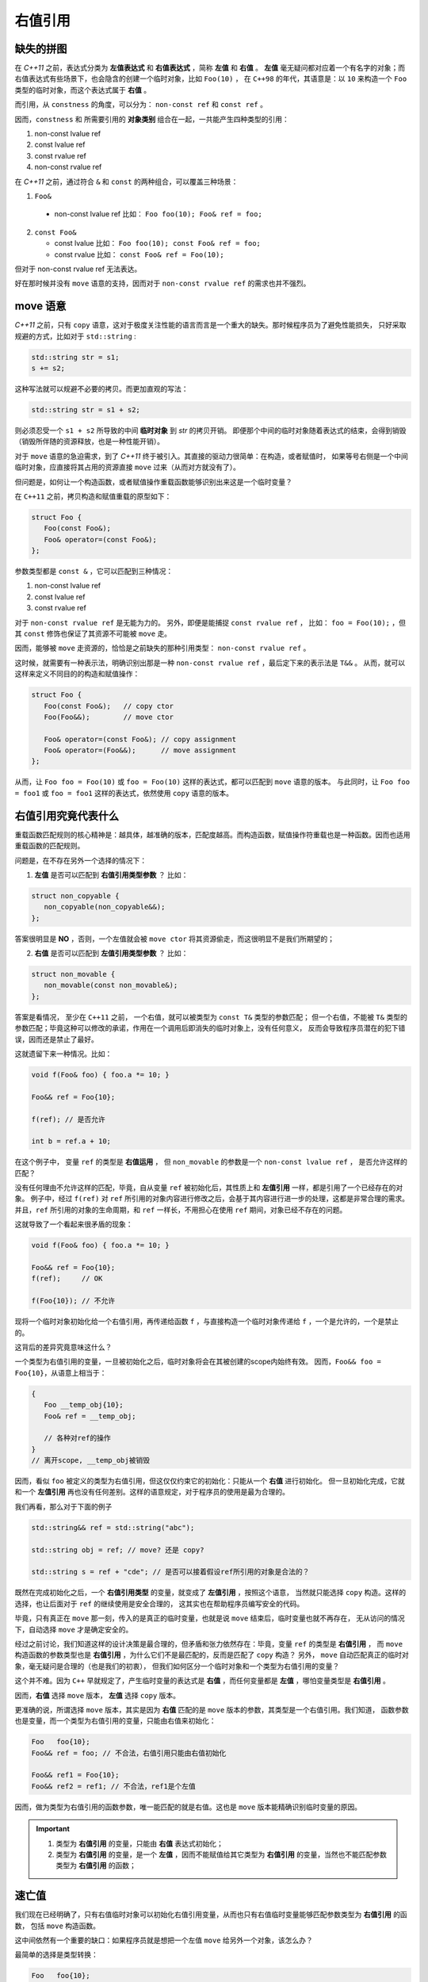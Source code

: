 右值引用
===========

缺失的拼图
-------------

在 `C++11` 之前，表达式分类为 **左值表达式** 和 **右值表达式** ，简称 **左值** 和 **右值** 。
**左值** 毫无疑问都对应着一个有名字的对象；而右值表达式有些场景下，也会隐含的创建一个临时对象，比如 ``Foo(10)`` ，
在 ``C++98`` 的年代，其语意是：以 ``10`` 来构造一个 ``Foo`` 类型的临时对象，而这个表达式属于 **右值** 。

而引用，从 ``constness`` 的角度，可以分为： ``non-const ref`` 和 ``const ref`` 。

因而，``constness`` 和 所需要引用的 **对象类别** 组合在一起，一共能产生四种类型的引用：

1. non-const lvalue ref
2. const     lvalue ref
3. const     rvalue ref
4. non-const rvalue ref

在 `C++11` 之前，通过符合 ``&`` 和 ``const`` 的两种组合，可以覆盖三种场景：

1. ``Foo&``

  - non-const lvalue ref
    比如： ``Foo foo(10); Foo& ref = foo;``

2. ``const Foo&``

   - const lvalue
     比如： ``Foo foo(10); const Foo& ref = foo;``
   - const rvalue
     比如： ``const Foo& ref = Foo(10);``

但对于 non-const rvalue ref 无法表达。

好在那时候并没有 ``move`` 语意的支持，因而对于 ``non-const rvalue ref`` 的需求也并不强烈。


**move** 语意
-------------------

`C++11` 之前，只有 ``copy`` 语意，这对于极度关注性能的语言而言是一个重大的缺失。那时候程序员为了避免性能损失，
只好采取规避的方式，比如对于 ``std::string`` :

.. code-block:: c++

   std::string str = s1;
   s += s2;

这种写法就可以规避不必要的拷贝。而更加直观的写法：

.. code-block:: c++

   std::string str = s1 + s2;

则必须忍受一个 ``s1 + s2`` 所导致的中间 **临时对象** 到 `str` 的拷贝开销。
即便那个中间的临时对象随着表达式的结束，会得到销毁（销毁所伴随的资源释放，也是一种性能开销）。

对于 ``move`` 语意的急迫需求，到了 `C++11` 终于被引入。其直接的驱动力很简单：在构造，或者赋值时，
如果等号右侧是一个中间临时对象，应直接将其占用的资源直接 ``move`` 过来（从而对方就没有了）。

但问题是，如何让一个构造函数，或者赋值操作重载函数能够识别出来这是一个临时变量？

在 ``C++11`` 之前，拷贝构造和赋值重载的原型如下：

.. code-block:: c++

   struct Foo {
      Foo(const Foo&);
      Foo& operator=(const Foo&);
   };

参数类型都是 ``const &`` ，它可以匹配到三种情况：

1. non-const lvalue ref
2. const lvalue ref
3. const rvalue ref

对于 ``non-const rvalue ref`` 是无能为力的。 另外，即便是能捕捉 ``const rvalue ref`` ，
比如： ``foo = Foo(10);`` ，但其 ``const`` 修饰也保证了其资源不可能被 ``move`` 走。

因而，能够被 ``move`` 走资源的，恰恰是之前缺失的那种引用类型： ``non-const rvalue ref`` 。

这时候，就需要有一种表示法，明确识别出那是一种 ``non-const rvalue ref`` ，最后定下来的表示法是 ``T&&`` 。
从而，就可以这样来定义不同目的的构造和赋值操作：

.. code-block:: c++

   struct Foo {
      Foo(const Foo&);   // copy ctor
      Foo(Foo&&);        // move ctor

      Foo& operator=(const Foo&); // copy assignment
      Foo& operator=(Foo&&);      // move assignment
   };

从而，让 ``Foo foo = Foo(10)`` 或 ``foo = Foo(10)`` 这样的表达式，都可以匹配到 ``move`` 语意的版本。
与此同时，让 ``Foo foo = foo1`` 或 ``foo = foo1`` 这样的表达式，依然使用 ``copy`` 语意的版本。


右值引用究竟代表什么
---------------------------

重载函数匹配规则的核心精神是：越具体，越准确的版本，匹配度越高。而构造函数，赋值操作符重载也是一种函数。因而也适用重载函数的匹配规则。

问题是，在不存在另外一个选择的情况下：

1. **左值** 是否可以匹配到 **右值引用类型参数** ？
   比如：

.. code-block:: c++

   struct non_copyable {
      non_copyable(non_copyable&&);
   };


答案很明显是 **NO** ，否则，一个左值就会被 ``move ctor`` 将其资源偷走，而这很明显不是我们所期望的；


2. **右值** 是否可以匹配到 **左值引用类型参数** ？
   比如：

.. code-block:: c++

   struct non_movable {
      non_movable(const non_movable&);
   };

答案是看情况， 至少在 ``C++11`` 之前， 一个右值，就可以被类型为 ``const T&`` 类型的参数匹配；
但一个右值，不能被 ``T&`` 类型的参数匹配；毕竟这种可以修改的承诺，作用在一个调用后即消失的临时对象上，没有任何意义，
反而会导致程序员潜在的犯下错误，因而还是禁止了最好。

这就遗留下来一种情况。比如：

.. code-block:: c++

   void f(Foo& foo) { foo.a *= 10; }

   Foo&& ref = Foo{10};

   f(ref); // 是否允许

   int b = ref.a + 10;


在这个例子中， 变量 ``ref`` 的类型是 **右值运用** ， 但 ``non_movable`` 的参数是一个 ``non-const lvalue ref`` ，
是否允许这样的匹配？

没有任何理由不允许这样的匹配，毕竟，自从变量 ``ref`` 被初始化后，其性质上和 **左值引用** 一样，都是引用了一个已经存在的对象。
例子中，经过 ``f(ref)`` 对 ``ref`` 所引用的对象内容进行修改之后，会基于其内容进行进一步的处理，这都是非常合理的需求。
并且，``ref`` 所引用的对象的生命周期，和 ``ref`` 一样长，不用担心在使用 ``ref`` 期间，对象已经不存在的问题。


这就导致了一个看起来很矛盾的现象：

.. code-block:: c++

   void f(Foo& foo) { foo.a *= 10; }

   Foo&& ref = Foo{10};
   f(ref);     // OK

   f(Foo{10}); // 不允许

现将一个临时对象初始化给一个右值引用，再传递给函数 ``f`` ，与直接构造一个临时对象传递给 ``f`` ，一个是允许的，一个是禁止的。

这背后的差异究竟意味这什么？

一个类型为右值引用的变量，一旦被初始化之后，临时对象将会在其被创建的scope内始终有效。
因而，``Foo&& foo = Foo{10}``，从语意上相当于：

.. code-block:: c++

   {
      Foo __temp_obj{10};
      Foo& ref = __temp_obj;

      // 各种对ref的操作
   }
   // 离开scope, __temp_obj被销毁


因而，看似 ``foo`` 被定义的类型为右值引用，但这仅仅约束它的初始化：只能从一个 **右值** 进行初始化。
但一旦初始化完成，它就和一个 **左值引用** 再也没有任何差别。这样的语意规定，对于程序员的使用是最为合理的。

我们再看，那么对于下面的例子

.. code-block:: c++

   std::string&& ref = std::string("abc");

   std::string obj = ref; // move? 还是 copy?

   std::string s = ref + "cde"; // 是否可以接着假设ref所引用的对象是合法的？


既然在完成初始化之后，一个 **右值引用类型** 的变量，就变成了 **左值引用** ，按照这个语意，
当然就只能选择 ``copy`` 构造。这样的选择，也让后面对于 ``ref`` 的继续使用是安全合理的，
这其实也在帮助程序员编写安全的代码。

毕竟，只有真正在 ``move`` 那一刻，传入的是真正的临时变量，也就是说 ``move`` 结束后，临时变量也就不再存在，
无从访问的情况下，自动选择 ``move`` 才是确定安全的。

经过之前讨论，我们知道这样的设计决策是最合理的，但矛盾和张力依然存在：毕竟，变量 ``ref`` 的类型是 **右值引用** ，
而 ``move`` 构造函数的参数类型也是 **右值引用** ，为什么它们不是最匹配的，反而是匹配了 ``copy`` 构造？
另外， ``move`` 自动匹配真正的临时对象，毫无疑问是合理的（也是我们的初衷），
但我们如何区分一个临时对象和一个类型为右值引用的变量？

这个并不难。因为 ``C++`` 早就规定了，产生临时变量的表达式是 **右值** ，而任何变量都是 **左值** ，哪怕变量类型是 **右值引用** 。

因而，**右值** 选择 ``move`` 版本， **左值** 选择 ``copy`` 版本。

更准确的说，所谓选择 ``move`` 版本，其实是因为 **右值** 匹配的是 ``move`` 版本的参数，其类型是一个右值引用。我们知道，
函数参数也是变量，而一个类型为右值引用的变量，只能由右值来初始化：

.. code-block:: c++

   Foo   foo{10};
   Foo&& ref = foo; // 不合法，右值引用只能由右值初始化

   Foo&& ref1 = Foo{10};
   Foo&& ref2 = ref1; // 不合法，ref1是个左值

因而，做为类型为右值引用的函数参数，唯一能匹配的就是右值。这也是 ``move`` 版本能精确识别临时变量的原因。

.. important::
   1. 类型为 **右值引用** 的变量，只能由 **右值** 表达式初始化；
   2. 类型为 **右值引用** 的变量，是一个 **左值** ，因而不能赋值给其它类型为 **右值引用** 的变量，当然也不能匹配参数类型为
      **右值引用** 的函数；

速亡值
-----------

我们现在已经明确了，只有右值临时对象可以初始化右值引用变量，从而也只有右值临时变量能够匹配参数类型为 **右值引用** 的函数，
包括 ``move`` 构造函数。

这中间依然有一个重要的缺口：如果程序员就是想把一个左值 ``move`` 给另外一个对象，该怎么办？

最简单的选择是类型转换：

.. code-block:: c++

   Foo   foo{10};
   Foo&& ref = Foo{10};

   Foo obj1 = static_cast<Foo&&>(foo); // move 构造
   Foo obj2 = static_cast<Foo&&>(ref); // move 构造

我们之前说过，只有右值，才可以用来初始化一个右值类型的变量，因而也只有右值才能匹配 ``move`` 构造。
所以， ``static_cast<Foo&&>(foo)`` 表达式，肯定是一个右值。

但同时，它返回的类型又非常明确的是一个 **引用** ，而这一点又不符合 **右值** 的定义。因为，所有的右值，都必须是一个具体的类型，
不能是不完备类型，也不能是抽象类型，但 **引用** ，无论左值引用，还是右值引用，都可以是不完备类型的引用或抽象类型的引用。
这是 **左值** 才有的特征。

对于这种既有左值特征，又和右值临时对象一样，可以用来初始化右值引用类型的变量的表达式，只能将其归为新的类别。``C++11`` 给这个新类别
命名为 **速亡值** (eXpiring value，简称 xvalue)。 而将原来的 **右值** ，重新命名为 **纯右值** 。
而 **速亡值** 和 **纯右值** 合在一起，称为 **右值** ，其代表的含义是，所有可以直接用来初始化右值引用类型变量的表达式。

同时，由于 **速亡值** 又具备左值特征，
所以，**速亡值** 又和 **左值** 一起被归类为 **泛左值** （generalized lvalue, 简称glvalue)。

.. image:: images/ch-1/value-category-2.png
   :align: center

.. image:: images/ch-1/value-category.png
   :align: center

除了 ``static_cast<T&&>(expr)`` 这样的表达式之外，任何返回值为左值引用类型的函数调用表达式也属于 **速亡值** 。
从而让用户可以实现任意复杂的逻辑，然后通过返回值为 **右值引用** 的方式，直接初始化一个右值引用类型的变量。
以此来达到匹配 ``move`` 构造， ``move`` 赋值函数，以及任何其它参数类型为右值引用的函数的目的。


`C++` 标准
对其的定义为：

xvalue:
   an xvalue (an “eXpiring” value) is a glvalue that denotes an object or bit-field whose resources can be reused.

意思就是，这类表达式表明了自己可以被赋值给一个类型为 **右值引用** 的变量，当然自然也就可以被 ``move`` 构造和 ``move`` 赋值操作
自然匹配，从而返回的引用所引用的对象可以通过 ``move`` 而被重用。


